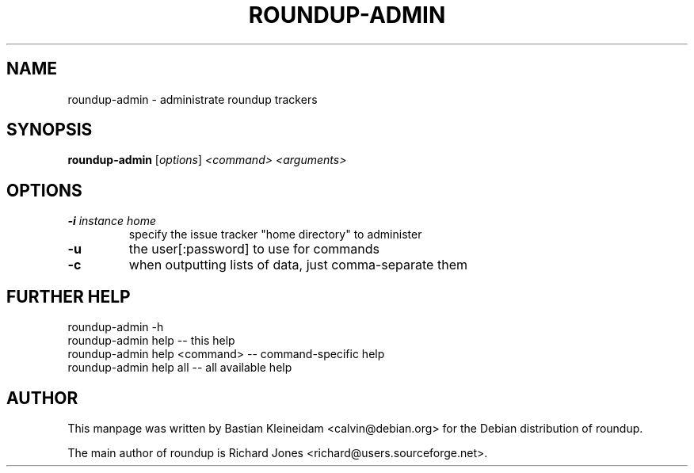 .TH ROUNDUP-ADMIN 1 "24 January 2003"
.SH NAME
roundup-admin \- administrate roundup trackers
.SH SYNOPSIS
\fBroundup-admin\fP [\fIoptions\fP] \fI<command>\fP \fI<arguments>\fP
.SH OPTIONS
.TP
\fB-i\fP \fIinstance home\fP
specify the issue tracker "home directory" to administer
.TP
\fB-u\fP
the user[:password] to use for commands
.TP
\fB-c\fP
when outputting lists of data, just comma-separate them
.SH FURTHER HELP
 roundup-admin -h
 roundup-admin help                       -- this help
 roundup-admin help <command>             -- command-specific help
 roundup-admin help all                   -- all available help
.SH AUTHOR
This manpage was written by Bastian Kleineidam
<calvin@debian.org> for the Debian distribution of roundup.

The main author of roundup is Richard Jones
<richard@users.sourceforge.net>.
